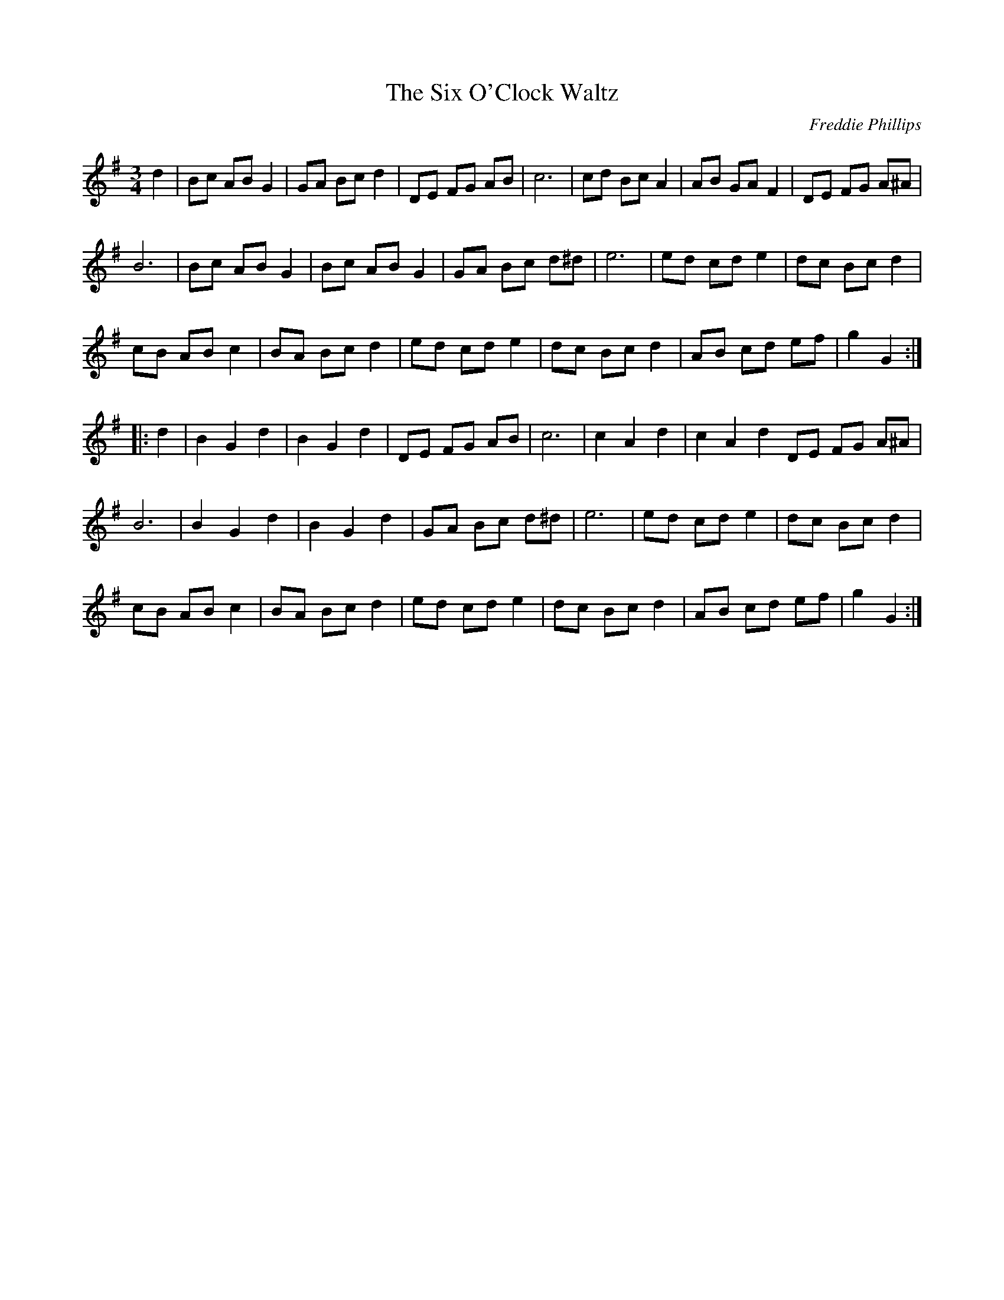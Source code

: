 X:16
T:The Six O'Clock Waltz
C:Freddie Phillips
S:Chigley Television Series
Z:robin.beech@mcgill.ca
N:Should be played "hornpiped"
N:From the "Come to Chigley" Record - Another favourite attraction is the Six-o'clock Dance, held every evening in the grounds of Winkstead Hall. It is attended mainly by the factory workers from Mr. Cresswell's Biscuit Factory, who pour out of the factory when the six o'clock whistle blows. The music is provided by Lord Belborough, assisted by Mr. Brackett, the Winkstead Hall Butler, turning the handle of the Dutch organ.
R:waltz
M:3/4
L:1/8
K:G
d2 | Bc AB G2 | GA Bc d2 |  DE FG AB | c6 | cd Bc A2 |  AB GA F2 | DE FG A^A |
 B6 | Bc AB G2 | Bc AB G2 | GA Bc d^d | e6 |  ed cd e2 | dc Bc d2 |
cB AB c2 | BA Bc d2 | ed cd e2 | dc Bc d2 | AB cd ef | g2 G2 ::
d2 |B2G2d2 | B2G2d2 | DE FG AB | c6 | c2A2d2 | c2A2d2DE FG A^A |
 B6 |B2G2d2 | B2G2d2 |GA Bc d^d | e6 |ed cd e2 | dc Bc d2 |
cB AB c2 | BA Bc d2 | ed cd e2 | dc Bc d2 | AB cd ef | g2 G2 :|
